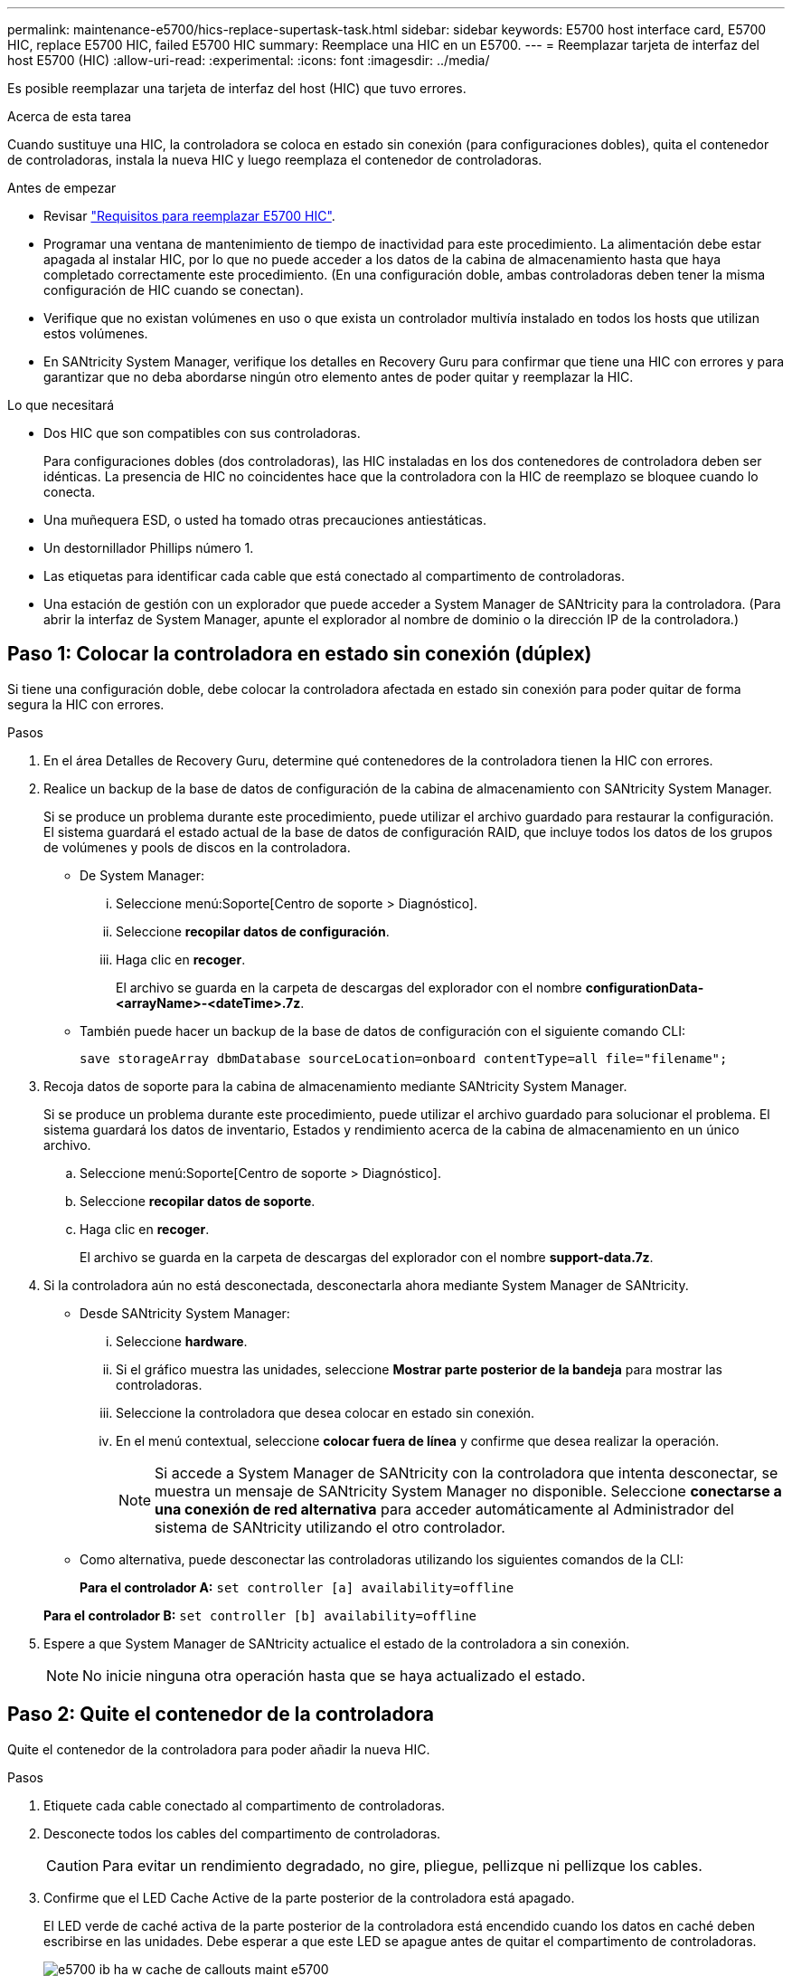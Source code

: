 ---
permalink: maintenance-e5700/hics-replace-supertask-task.html 
sidebar: sidebar 
keywords: E5700 host interface card, E5700 HIC, replace E5700 HIC, failed E5700 HIC 
summary: Reemplace una HIC en un E5700. 
---
= Reemplazar tarjeta de interfaz del host E5700 (HIC)
:allow-uri-read: 
:experimental: 
:icons: font
:imagesdir: ../media/


[role="lead"]
Es posible reemplazar una tarjeta de interfaz del host (HIC) que tuvo errores.

.Acerca de esta tarea
Cuando sustituye una HIC, la controladora se coloca en estado sin conexión (para configuraciones dobles), quita el contenedor de controladoras, instala la nueva HIC y luego reemplaza el contenedor de controladoras.

.Antes de empezar
* Revisar link:hics-overview-supertask-concept.html["Requisitos para reemplazar E5700 HIC"].
* Programar una ventana de mantenimiento de tiempo de inactividad para este procedimiento. La alimentación debe estar apagada al instalar HIC, por lo que no puede acceder a los datos de la cabina de almacenamiento hasta que haya completado correctamente este procedimiento. (En una configuración doble, ambas controladoras deben tener la misma configuración de HIC cuando se conectan).
* Verifique que no existan volúmenes en uso o que exista un controlador multivía instalado en todos los hosts que utilizan estos volúmenes.
* En SANtricity System Manager, verifique los detalles en Recovery Guru para confirmar que tiene una HIC con errores y para garantizar que no deba abordarse ningún otro elemento antes de poder quitar y reemplazar la HIC.


.Lo que necesitará
* Dos HIC que son compatibles con sus controladoras.
+
Para configuraciones dobles (dos controladoras), las HIC instaladas en los dos contenedores de controladora deben ser idénticas. La presencia de HIC no coincidentes hace que la controladora con la HIC de reemplazo se bloquee cuando lo conecta.

* Una muñequera ESD, o usted ha tomado otras precauciones antiestáticas.
* Un destornillador Phillips número 1.
* Las etiquetas para identificar cada cable que está conectado al compartimento de controladoras.
* Una estación de gestión con un explorador que puede acceder a System Manager de SANtricity para la controladora. (Para abrir la interfaz de System Manager, apunte el explorador al nombre de dominio o la dirección IP de la controladora.)




== Paso 1: Colocar la controladora en estado sin conexión (dúplex)

Si tiene una configuración doble, debe colocar la controladora afectada en estado sin conexión para poder quitar de forma segura la HIC con errores.

.Pasos
. En el área Detalles de Recovery Guru, determine qué contenedores de la controladora tienen la HIC con errores.
. Realice un backup de la base de datos de configuración de la cabina de almacenamiento con SANtricity System Manager.
+
Si se produce un problema durante este procedimiento, puede utilizar el archivo guardado para restaurar la configuración. El sistema guardará el estado actual de la base de datos de configuración RAID, que incluye todos los datos de los grupos de volúmenes y pools de discos en la controladora.

+
** De System Manager:
+
... Seleccione menú:Soporte[Centro de soporte > Diagnóstico].
... Seleccione *recopilar datos de configuración*.
... Haga clic en *recoger*.
+
El archivo se guarda en la carpeta de descargas del explorador con el nombre *configurationData-<arrayName>-<dateTime>.7z*.



** También puede hacer un backup de la base de datos de configuración con el siguiente comando CLI:
+
`save storageArray dbmDatabase sourceLocation=onboard contentType=all file="filename";`



. Recoja datos de soporte para la cabina de almacenamiento mediante SANtricity System Manager.
+
Si se produce un problema durante este procedimiento, puede utilizar el archivo guardado para solucionar el problema. El sistema guardará los datos de inventario, Estados y rendimiento acerca de la cabina de almacenamiento en un único archivo.

+
.. Seleccione menú:Soporte[Centro de soporte > Diagnóstico].
.. Seleccione *recopilar datos de soporte*.
.. Haga clic en *recoger*.
+
El archivo se guarda en la carpeta de descargas del explorador con el nombre *support-data.7z*.



. Si la controladora aún no está desconectada, desconectarla ahora mediante System Manager de SANtricity.
+
** Desde SANtricity System Manager:
+
... Seleccione *hardware*.
... Si el gráfico muestra las unidades, seleccione *Mostrar parte posterior de la bandeja* para mostrar las controladoras.
... Seleccione la controladora que desea colocar en estado sin conexión.
... En el menú contextual, seleccione *colocar fuera de línea* y confirme que desea realizar la operación.
+

NOTE: Si accede a System Manager de SANtricity con la controladora que intenta desconectar, se muestra un mensaje de SANtricity System Manager no disponible. Seleccione *conectarse a una conexión de red alternativa* para acceder automáticamente al Administrador del sistema de SANtricity utilizando el otro controlador.



** Como alternativa, puede desconectar las controladoras utilizando los siguientes comandos de la CLI:
+
*Para el controlador A:* `set controller [a] availability=offline`

+
*Para el controlador B:* `set controller [b] availability=offline`



. Espere a que System Manager de SANtricity actualice el estado de la controladora a sin conexión.
+

NOTE: No inicie ninguna otra operación hasta que se haya actualizado el estado.





== Paso 2: Quite el contenedor de la controladora

Quite el contenedor de la controladora para poder añadir la nueva HIC.

.Pasos
. Etiquete cada cable conectado al compartimento de controladoras.
. Desconecte todos los cables del compartimento de controladoras.
+

CAUTION: Para evitar un rendimiento degradado, no gire, pliegue, pellizque ni pellizque los cables.

. Confirme que el LED Cache Active de la parte posterior de la controladora está apagado.
+
El LED verde de caché activa de la parte posterior de la controladora está encendido cuando los datos en caché deben escribirse en las unidades. Debe esperar a que este LED se apague antes de quitar el compartimento de controladoras.

+
image::../media/e5700_ib_hic_w_cache_led_callouts_maint-e5700.gif[e5700 ib ha w cache de callouts maint e5700]

+
*(1)* _Cache Active LED_

. Apriete el pestillo de la palanca de leva hasta que se suelte y, a continuación, abra la palanca de leva a la derecha para liberar el contenedor del controlador de la bandeja.
+
La siguiente figura muestra un ejemplo de una bandeja de controladoras E5724:

+
image::../media/28_dwg_e2824_remove_controller_canister_maint-e5700.gif[28 dwg e2824 retire la mant. del contenedor de la controladora e5700]

+
*(1)* _Controller canister_

+
*(2)* _Cam handle_

+
En la siguiente figura, se muestra un ejemplo de bandeja de controladoras E5760:

+
image::../media/28_dwg_e2860_add_controller_canister_maint-e5700.gif[28 dwg e2860 añada la mant del contenedor de controladora e5700]

+
*(1)* _Controller canister_

+
*(2)* _Cam handle_

. Con dos manos y el asa de leva, deslice el recipiente del controlador para sacarlo del estante.
+

CAUTION: Utilice siempre dos manos para admitir el peso de un compartimento de controladoras.

+
Si va a retirar el compartimento de controladoras de una bandeja de controladoras E5724, una solapa se balancea hasta bloquearlo para ayudar a mantener el flujo de aire y la refrigeración.

. Gire el contenedor del controlador de manera que la cubierta extraíble quede orientada hacia arriba.
. Coloque el contenedor del controlador sobre una superficie plana y libre de estática.




== Paso 3: Instale una HIC

Instale una nueva HIC para reemplazar la que presenta errores.


CAUTION: *Posible pérdida de acceso a los datos*: No instale nunca una HIC en un contenedor de controladora E5700 si esa HIC estaba diseñada para otra controladora E-Series. Además, si tiene una configuración doble, ambas controladoras y ambas HIC deben ser idénticas. La presencia de HIC incompatible o con discrepancias hace que las controladoras se bloqueen cuando aplique alimentación.

.Pasos
. Desembale la nueva HIC y la nueva placa frontal de HIC.
. Pulse el botón de la cubierta del compartimento del controlador y deslice la cubierta hacia fuera.
. Confirme que el LED verde dentro del controlador (por los DIMM) está apagado.
+
Si este LED verde está encendido, el controlador sigue utilizando la batería. Debe esperar a que este LED se apague antes de quitar los componentes.

+
image::../media/28_dwg_e2800_internal_cache_active_led_maint-e5700.gif[28 dwg e2800 caché interna activa led maint e5700]

+
*(1)* _Internal Cache Active LED_

+
*(2)* _Battery_

. Con un destornillador Phillips del número 1, quite los cuatro tornillos que fijan la placa frontal vacía al compartimento de la controladora y quite la placa frontal.
. Alinee los tres tornillos de ajuste manual de la HIC con los orificios correspondientes de la controladora y alinee el conector de la parte inferior de la HIC con el conector de la interfaz HIC de la tarjeta controladora.
+
Tenga cuidado de no arañar ni golpear los componentes en la parte inferior de la HIC o en la parte superior de la tarjeta de la controladora.

. Baje con cuidado la HIC en su lugar y coloque el conector de la HIC presionando suavemente en la HIC.
+

CAUTION: *Posible daño en el equipo* -- tenga mucho cuidado de no pellizcar el conector de la cinta de oro para los LED del controlador entre la HIC y los tornillos de mariposa.

+
image::../media/28_dwg_e2800_hic_thumbscrews_maint-e5700.gif[28 dwg e2800 tornillos digitales hic. mint e5700]

+
*(1)* _Tarjeta de interfaz del host_

+
*(2)* _thumbtornillos_

. Apriete a mano los tornillos de mariposa HIC.
+
No utilice un destornillador, o puede apretar los tornillos en exceso.

. Con un destornillador Phillips del número 1, conecte la nueva placa frontal de la HIC al compartimento de la controladora con los cuatro tornillos que quitó anteriormente.
+
image::../media/28_dwg_e2800_hic_faceplace_screws_maint-e5700.gif[28 dwg e2800 hic tornillos face2800 maint e5700]





== Paso 4: Vuelva a instalar el compartimento de la controladora

Después de instalar la HIC, vuelva a instalar el compartimento de controladoras en la bandeja de controladoras.

.Pasos
. Gire el contenedor del controlador de manera que la cubierta extraíble quede orientada hacia abajo.
. Con el asa de leva en la posición abierta, deslice completamente el contenedor del controlador en la bandeja del controlador.
+
La siguiente figura muestra un ejemplo de una bandeja de controladoras E5724:

+
image::../media/28_dwg_e2824_remove_controller_canister_maint-e5700.gif[28 dwg e2824 retire la mant. del contenedor de la controladora e5700]

+
*(1)* _Controller canister_

+
*(2)* _Cam handle_

+
En la siguiente figura, se muestra un ejemplo de bandeja de controladoras E5760:

+
image::../media/28_dwg_e2860_add_controller_canister_maint-e5700.gif[28 dwg e2860 añada la mant del contenedor de controladora e5700]

+
*(1)* _Controller canister_

+
*(2)* _Cam handle_

. Mueva la palanca de leva hacia la izquierda para bloquear el contenedor del controlador en su lugar.
. Vuelva a conectar todos los cables que quitó.
+

NOTE: No conecte los cables de datos a los puertos HIC nuevos en este momento.

. (Opcional) Si va a añadir HIC a una configuración doble, repita todos los pasos para quitar el segundo compartimento de controladora, instale la segunda HIC y vuelva a instalar el segundo compartimento de controladora.




== Paso 5: Colocar la controladora en línea (dúplex)

Si tiene una configuración doble, coloque la controladora en línea para confirmar que la cabina de almacenamiento funciona correctamente, recoja datos de soporte y reanude operaciones.


NOTE: Realice esta tarea solo si la cabina de almacenamiento tiene dos controladoras.

.Pasos
. Cuando se arranque la controladora, compruebe los LED de la controladora y la pantalla de siete segmentos.
+

NOTE: La figura muestra un contenedor de controladora de ejemplo. La controladora puede tener un número diferente y otro tipo de puertos de host.

+
Cuando se restablece la comunicación con otra controladora:

+
** La pantalla de siete segmentos muestra la secuencia de repetición *OS*, *OL*, *_blank_* para indicar que el controlador está sin conexión.
** El LED de atención ámbar permanece encendido.
** Es posible que los LED del enlace de host estén encendidos, parpadeantes o apagados, según la interfaz del host.image:../media/e5700_hic_3_callouts_maint-e5700.gif[""]
+
*(1)* _Host Link LED_

+
*(2)* _LED de atención (ámbar)_

+
*(3)* _pantalla de siete segmentos_



. Utilice System Manager de SANtricity para conectar la controladora.
+
** Desde SANtricity System Manager:
+
... Seleccione *hardware*.
... Si el gráfico muestra las unidades, seleccione *Mostrar parte posterior de la bandeja*.
... Seleccione la controladora que desea colocar en línea.
... Seleccione *colocar en línea* en el menú contextual y confirme que desea realizar la operación.
+
El sistema coloca la controladora en línea.



** Como alternativa, puede utilizar los siguientes comandos de la CLI:
+
*Para el controlador A:* `set controller [a] availability=online;`

+
*Para el controlador B:* `set controller [b] availability=online;`



. Compruebe los códigos de la pantalla de siete segmentos de la controladora cuando vuelva a estar online. Si la pantalla muestra una de las siguientes secuencias de repetición, extraiga inmediatamente el controlador.
+
** *OE*, *L0*, *_blank_* (controladores que no coinciden)
** *OE*, *L6*, *_blank_* (HIC no admitida) *atención:* *posible pérdida de acceso a datos* -- Si el controlador que acaba de instalar muestra uno de estos códigos, y el otro controlador se restablece por cualquier razón, el segundo controlador también podría bloquearse.


. Cuando la controladora vuelva a estar en línea, confirme que su estado es óptimo y compruebe los LED de atención de la bandeja de controladoras.
+
Si el estado no es óptimo o si alguno de los LED de atención está encendido, confirme que todos los cables están conectados correctamente y compruebe que la HIC y el compartimento de controladoras estén instalados correctamente. Si es necesario, quite y vuelva a instalar el compartimento de controladoras y la HIC.

+

NOTE: Si no puede resolver el problema, póngase en contacto con el soporte técnico.

. Recoja datos de soporte para la cabina de almacenamiento mediante SANtricity System Manager.
+
.. Seleccione menú:Soporte[Centro de soporte > Diagnóstico].
.. Seleccione *recopilar datos de soporte*.
.. Haga clic en *recoger*.
+
El archivo se guarda en la carpeta de descargas del explorador con el nombre *support-data.7z*.



. Devuelva la pieza que ha fallado a NetApp, como se describe en las instrucciones de RMA que se suministran con el kit.
+
Póngase en contacto con el soporte técnico en http://mysupport.netapp.com["Soporte de NetApp"^], 888-463-8277 (América del Norte), 00-800-44-638277 (Europa), o +800-800-80-800 (Asia/Pacífico) si necesita el número RMA.



.El futuro
Se completó el reemplazo de HIC. Es posible reanudar las operaciones normales.
